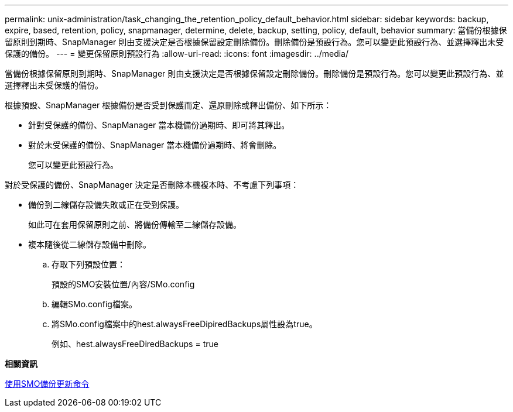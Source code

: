 ---
permalink: unix-administration/task_changing_the_retention_policy_default_behavior.html 
sidebar: sidebar 
keywords: backup, expire, based, retention, policy, snapmanager, determine, delete, backup, setting, policy, default, behavior 
summary: 當備份根據保留原則到期時、SnapManager 則由支援決定是否根據保留設定刪除備份。刪除備份是預設行為。您可以變更此預設行為、並選擇釋出未受保護的備份。 
---
= 變更保留原則預設行為
:allow-uri-read: 
:icons: font
:imagesdir: ../media/


[role="lead"]
當備份根據保留原則到期時、SnapManager 則由支援決定是否根據保留設定刪除備份。刪除備份是預設行為。您可以變更此預設行為、並選擇釋出未受保護的備份。

根據預設、SnapManager 根據備份是否受到保護而定、還原刪除或釋出備份、如下所示：

* 針對受保護的備份、SnapManager 當本機備份過期時、即可將其釋出。
* 對於未受保護的備份、SnapManager 當本機備份過期時、將會刪除。
+
您可以變更此預設行為。



對於受保護的備份、SnapManager 決定是否刪除本機複本時、不考慮下列事項：

* 備份到二線儲存設備失敗或正在受到保護。
+
如此可在套用保留原則之前、將備份傳輸至二線儲存設備。

* 複本隨後從二線儲存設備中刪除。
+
.. 存取下列預設位置：
+
預設的SMO安裝位置/內容/SMo.config

.. 編輯SMo.config檔案。
.. 將SMo.config檔案中的hest.alwaysFreeDipiredBackups屬性設為true。
+
例如、hest.alwaysFreeDiredBackups = true





*相關資訊*

xref:reference_the_smosmsapbackup_update_command.adoc[使用SMO備份更新命令]
